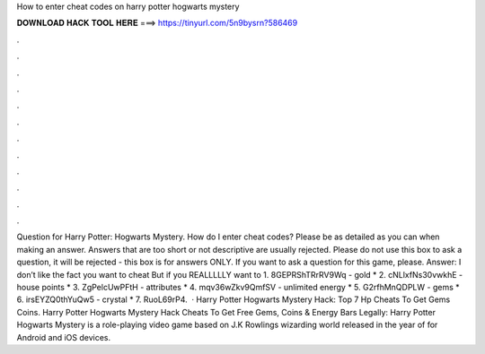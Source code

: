 How to enter cheat codes on harry potter hogwarts mystery

𝐃𝐎𝐖𝐍𝐋𝐎𝐀𝐃 𝐇𝐀𝐂𝐊 𝐓𝐎𝐎𝐋 𝐇𝐄𝐑𝐄 ===> https://tinyurl.com/5n9bysrn?586469

.

.

.

.

.

.

.

.

.

.

.

.

Question for Harry Potter: Hogwarts Mystery. How do I enter cheat codes? Please be as detailed as you can when making an answer. Answers that are too short or not descriptive are usually rejected. Please do not use this box to ask a question, it will be rejected - this box is for answers ONLY. If you want to ask a question for this game, please. Answer: I don’t like the fact you want to cheat But if you REALLLLLY want to 1. 8GEPRShTRrRV9Wq - gold * 2. cNLlxfNs30vwkhE - house points * 3. ZgPelcUwPFtH - attributes * 4. mqv36wZkv9QmfSV - unlimited energy * 5. G2rfhMnQDPLW - gems * 6. irsEYZQ0thYuQw5 - crystal * 7. RuoL69rP4.  · Harry Potter Hogwarts Mystery Hack: Top 7 Hp Cheats To Get Gems Coins. Harry Potter Hogwarts Mystery Hack Cheats To Get Free Gems, Coins & Energy Bars Legally: Harry Potter Hogwarts Mystery is a role-playing video game based on J.K Rowlings wizarding world released in the year of for Android and iOS devices.